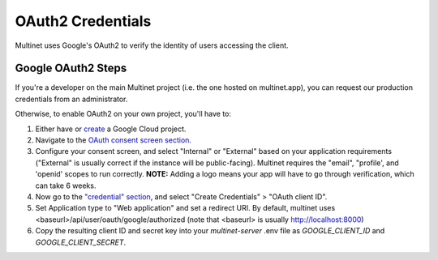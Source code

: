 .. _OAuth2 Credentials:

OAuth2 Credentials
==================

Multinet uses Google's OAuth2 to verify the identity of users accessing the
client.

Google OAuth2 Steps
-------------------------------

If you're a developer on the main Multinet project (i.e. the one hosted on
multinet.app), you can request our production credentials from an administrator.

Otherwise, to enable OAuth2 on your own project, you'll have to:

1. Either have or `create <https://console.developers.google.com/projectcreate>`_ 
   a Google Cloud project.
2. Navigate to the `OAuth consent screen section <https://console.developers.google.com/apis/credentials/consent>`_.
3. Configure your consent screen, and select "Internal" or "External" based on
   your application requirements ("External" is usually correct if the
   instance will be public-facing). Multinet requires the "email", "profile',
   and 'openid' scopes to run correctly. **NOTE:** Adding a logo means your
   app will have to go through verification, which can take 6 weeks.
4. Now go to the `"credential" section <https://console.developers.google.com/apis/credentials>`_,
   and select "Create Credentials" > "OAuth client ID". 
5. Set Application type to "Web application" and set a redirect URI. By default,
   multinet uses <baseurl>/api/user/oauth/google/authorized (note that <baseurl> is usually http://localhost:8000)
6. Copy the resulting client ID and secret key into your `multinet-server` .env file as `GOOGLE_CLIENT_ID` and `GOOGLE_CLIENT_SECRET`.
